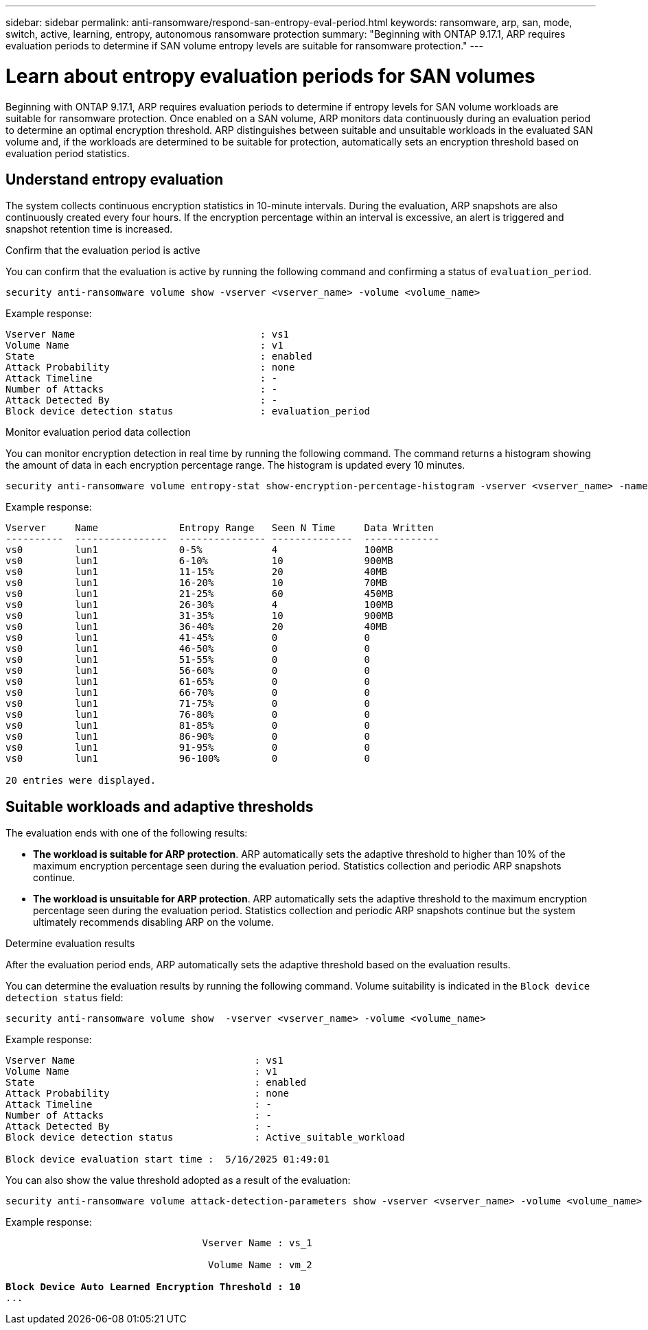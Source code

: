 ---
sidebar: sidebar
permalink: anti-ransomware/respond-san-entropy-eval-period.html
keywords: ransomware, arp, san, mode, switch, active, learning, entropy, autonomous ransomware protection
summary: "Beginning with ONTAP 9.17.1, ARP requires evaluation periods to determine if SAN volume entropy levels are suitable for ransomware protection."
---

= Learn about entropy evaluation periods for SAN volumes

:icons: font
:imagesdir: ../media/

[.lead]
Beginning with ONTAP 9.17.1, ARP requires evaluation periods to determine if entropy levels for SAN volume workloads are suitable for ransomware protection. Once enabled on a SAN volume, ARP monitors data continuously during an evaluation period to determine an optimal encryption threshold. ARP distinguishes between suitable and unsuitable workloads in the evaluated SAN volume and, if the workloads are determined to be suitable for protection, automatically sets an encryption threshold based on evaluation period statistics. 

== Understand entropy evaluation

The system collects continuous encryption statistics in 10-minute intervals. During the evaluation, ARP snapshots are also continuously created every four hours. If the encryption percentage within an interval is excessive, an alert is triggered and snapshot retention time is increased.

.Confirm that the evaluation period is active
You can confirm that the evaluation is active by running the following command and confirming a status of `evaluation_period`.

[source,cli]
----
security anti-ransomware volume show -vserver <vserver_name> -volume <volume_name>
----

Example response:

----
Vserver Name                                : vs1
Volume Name                                 : v1
State                                       : enabled
Attack Probability                          : none
Attack Timeline                             : -
Number of Attacks                           : -
Attack Detected By                          : -
Block device detection status               : evaluation_period
----

.Monitor evaluation period data collection

You can monitor encryption detection in real time by running the following command. The command returns a histogram showing the amount of data in each encryption percentage range. The histogram is updated every 10 minutes.

[source,cli]
----
security anti-ransomware volume entropy-stat show-encryption-percentage-histogram -vserver <vserver_name> -name <lun_name> -duration real_time
----

Example response:

----
Vserver     Name              Entropy Range   Seen N Time     Data Written
----------  ----------------  --------------- --------------  -------------
vs0         lun1              0-5%            4               100MB
vs0         lun1              6-10%           10              900MB
vs0         lun1              11-15%          20              40MB
vs0         lun1              16-20%          10              70MB
vs0         lun1              21-25%          60              450MB
vs0         lun1              26-30%          4               100MB
vs0         lun1              31-35%          10              900MB
vs0         lun1              36-40%          20              40MB
vs0         lun1              41-45%          0               0
vs0         lun1              46-50%          0               0
vs0         lun1              51-55%          0               0
vs0         lun1              56-60%          0               0
vs0         lun1              61-65%          0               0
vs0         lun1              66-70%          0               0
vs0         lun1              71-75%          0               0
vs0         lun1              76-80%          0               0
vs0         lun1              81-85%          0               0
vs0         lun1              86-90%          0               0
vs0         lun1              91-95%          0               0
vs0         lun1              96-100%         0               0

20 entries were displayed.
----

== Suitable workloads and adaptive thresholds

The evaluation ends with one of the following results:

* *The workload is suitable for ARP protection*. ARP automatically sets the adaptive threshold to higher than 10% of the maximum encryption percentage seen during the evaluation period. Statistics collection and periodic ARP snapshots continue.
* *The workload is unsuitable for ARP protection*. ARP automatically sets the adaptive threshold to the maximum encryption percentage seen during the evaluation period. Statistics collection and periodic ARP snapshots continue but the system ultimately recommends disabling ARP on the volume.

.Determine evaluation results
After the evaluation period ends, ARP automatically sets the adaptive threshold based on the evaluation results.

You can determine the evaluation results by running the following command. Volume suitability is indicated in the `Block device detection status` field:

[source,cli]
----
security anti-ransomware volume show  -vserver <vserver_name> -volume <volume_name>
----

Example response:

----
Vserver Name                               : vs1
Volume Name                                : v1
State                                      : enabled
Attack Probability                         : none
Attack Timeline                            : -
Number of Attacks                          : -
Attack Detected By                         : -
Block device detection status              : Active_suitable_workload

Block device evaluation start time :  5/16/2025 01:49:01
----

You can also show the value threshold adopted as a result of the evaluation:

[source,cli]
----
security anti-ransomware volume attack-detection-parameters show -vserver <vserver_name> -volume <volume_name>
----

Example response:
[subs=+quotes]
----

                                  Vserver Name : vs_1

                                   Volume Name : vm_2

*Block Device Auto Learned Encryption Threshold : 10*
...

----

// 2025 May 20, ONTAPDOC-2998
